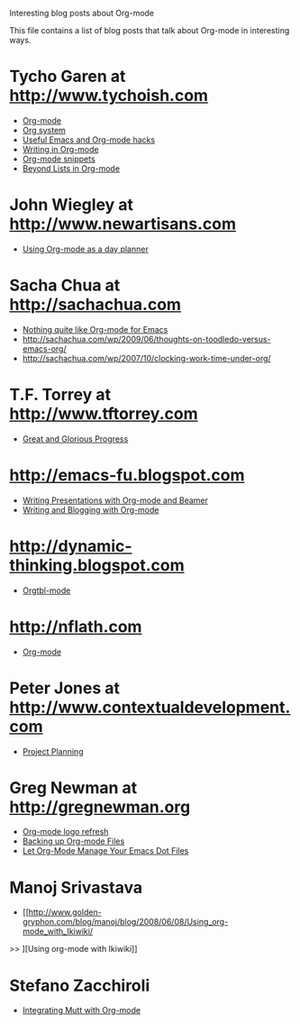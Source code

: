 
Interesting blog posts about Org-mode

#+AUTHOR:    
#+EMAIL:     
#+LANGUAGE:  en
#+TEXT:      
#+OPTIONS:   H:3 num:nil toc:nil \n:nil @:t ::t |:t ^:t -:t f:t *:t TeX:t LaTeX:nil skip:nil d:nil tags:not-in-toc author:nil creator:nil
#+INFOJS_OPT: view:nil toc:nil ltoc:t mouse:underline buttons:0 path:http://orgmode.org/org-info.js
#+LINK_UP:   
#+LINK_HOME: 

This file contains a list of blog posts that talk about Org-mode in
interesting ways.

* Tycho Garen at http://www.tychoish.com
  - [[http://www.tychoish.com/2009/02/org-mode/][Org-mode]]
  - [[http://www.tychoish.com/2009/02/org-system/][Org system]]
  - [[http://www.tychoish.com/2009/09/useful-emacs-and-orgmode-hacks/][Useful Emacs and Org-mode hacks]]
  - [[http://www.tychoish.com/2009/05/writing-in-org-mode/][Writing in Org-mode]]
  - [[http://www.tychoish.com/2009/02/org-mode-snippets/][Org-mode snippets]]
  - [[http://www.tychoish.com/2010/01/beyond-lists-in-org-mode/][Beyond Lists in Org-mode]]
* John Wiegley at http://www.newartisans.com
  - [[http://www.newartisans.com/2007/08/using-org-mode-as-a-day-planner.html][Using Org-mode as a day planner]]
* Sacha Chua at http://sachachua.com
  - [[http://sachachua.com/wp/2009/04/nothing-quite-like-org-for-emacs/][Nothing quite like Org-mode for Emacs]]
  - http://sachachua.com/wp/2009/06/thoughts-on-toodledo-versus-emacs-org/
  - http://sachachua.com/wp/2007/10/clocking-work-time-under-org/
* T.F. Torrey at http://www.tftorrey.com
  - [[http://www.tftorrey.com/weblog/archives/2009/11/30/great_and_glorious_progress/][Great and Glorious Progress]]
* http://emacs-fu.blogspot.com
  - [[http://emacs-fu.blogspot.com/2009/10/writing-presentations-with-org-mode-and.html][Writing Presentations with Org-mode and Beamer]]
  - [[http://emacs-fu.blogspot.com/2009/05/writing-and-blogging-with-org-mode.html][Writing and Blogging with Org-mode]]
* http://dynamic-thinking.blogspot.com
  - [[http://dynamic-thinking.blogspot.com/2009/11/orgtbl-mode.html][Orgtbl-mode]]
* http://nflath.com
  - [[http://nflath.com/2009/10/org-mode/][Org-mode]]
* Peter Jones at http://www.contextualdevelopment.com
  - [[http://www.contextualdevelopment.com/articles/2008/project-planning][Project Planning]]
* Greg Newman at http://gregnewman.org
  - [[http://gregnewman.org/journal/2009/jun/19/org-mode-logo-refresh/][Org-mode logo refresh]]
  - [[http://gregnewman.org/journal/2009/sep/5/backing-org-mode-files/][Backing up Org-mode Files]]
  - [[http://gregnewman.org/journal/2010/jan/24/let-org-mode-manage-your-emacs-dot-files/][Let Org-Mode Manage Your Emacs Dot Files]]
* Manoj Srivastava
  - [[http://www.golden-gryphon.com/blog/manoj/blog/2008/06/08/Using_org-mode_with_Ikiwiki/
>> ][Using org-mode with Ikiwiki]]
* Stefano Zacchiroli
  - [[http://upsilon.cc/~zack/blog/posts/2010/02/integrating_Mutt_with_Org-mode/][Integrating Mutt with Org-mode]]
